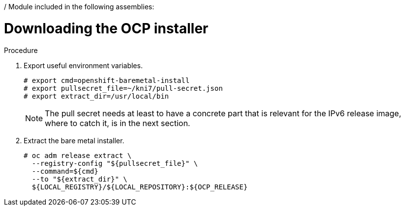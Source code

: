 / Module included in the following assemblies:
//
// * list of assemblies where this module is included
// ipv6-disconnected-server-setup.adoc

[id="ipv6-disconnected-downloading-the-ocp-installer_{context}"]

= Downloading the OCP installer

.Procedure

. Export useful environment variables.
+
----
# export cmd=openshift-baremetal-install
# export pullsecret_file=~/kni7/pull-secret.json
# export extract_dir=/usr/local/bin
----
+
[NOTE]
====
The pull secret needs at least to have a concrete part that is relevant for the IPv6 release image,
where to catch it, is in the next section.
====

. Extract the bare metal installer.
+
----
# oc adm release extract \
  --registry-config "${pullsecret_file}" \
  --command=${cmd}
  --to "${extract_dir}" \
  ${LOCAL_REGISTRY}/${LOCAL_REPOSITORY}:${OCP_RELEASE}
----
